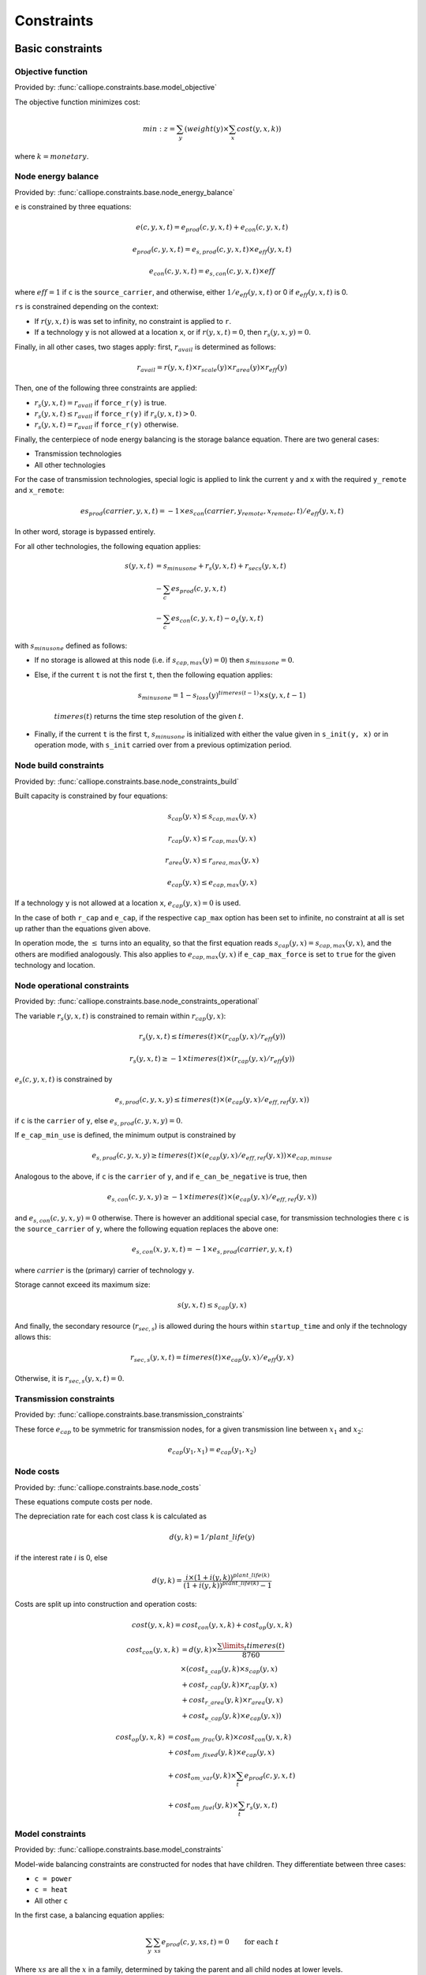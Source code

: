 
===========
Constraints
===========

-----------------
Basic constraints
-----------------

Objective function
------------------

Provided by: :func:`calliope.constraints.base.model_objective`

The objective function minimizes cost:

.. math::

   min: z = \sum_y (weight(y) \times \sum_x cost(y, x, k))

where :math:`k=monetary`.

Node energy balance
-------------------

Provided by: :func:`calliope.constraints.base.node_energy_balance`

``e`` is constrained by three equations:

.. math::

   e(c, y, x, t) = e_{prod}(c, y, x, t) + e_{con}(c, y, x, t)

   e_{prod}(c, y, x, t) = e_{s,prod}(c, y, x, t) \times e_{eff}(y, x, t)

   e_{con}(c, y, x, t) = e_{s,con}(c, y, x, t) \times eff

where :math:`eff = 1` if ``c`` is the ``source_carrier``, and otherwise, either :math:`1 / e_{eff}(y, x, t)` or 0 if :math:`e_{eff}(y, x, t)` is 0.

``rs`` is constrained depending on the context:

* If :math:`r(y, x, t)` is was set to infinity, no constraint is applied to ``r``.
* If a technology ``y`` is not allowed at a location ``x``, or if :math:`r(y, x, t) = 0`, then :math:`r_{s}(y, x, y) = 0`.

Finally, in all other cases, two stages apply: first, :math:`r_{avail}` is determined as follows:

.. math::

   r_{avail} = r(y, x, t) \times r_{scale}(y) \times r_{area}(y) \times r_{eff}(y)

Then, one of the following three constraints are applied:

* :math:`r_{s}(y, x, t) = r_{avail}` if ``force_r(y)`` is true.
* :math:`r_{s}(y, x, t) \leq r_{avail}` if ``force_r(y)`` if :math:`r_{s}(y, x, t) > 0`.
* :math:`r_{s}(y, x, t) = r_{avail}` if ``force_r(y)`` otherwise.

Finally, the centerpiece of node energy balancing is the storage balance equation. There are two general cases:

* Transmission technologies
* All other technologies

For the case of transmission technologies, special logic is applied to link the current ``y`` and ``x`` with the required ``y_remote`` and ``x_remote``:

.. math::

   es_{prod}(carrier, y, x, t) = -1 \times es_{con}(carrier, y_remote, x_remote, t) / e_{eff}(y, x, t)

In other word, storage is bypassed entirely.

For all other technologies, the following equation applies:

.. math::

   s(y, x, t) &= s_{minusone} + r_{s}(y, x, t) + r_{secs}(y, x, t) \\
   &- \sum_c es_{prod}(c, y, x, t) \\
   &- \sum_c es_{con}(c, y, x, t) - o_{s}(y, x, t)

with :math:`s_{minusone}` defined as follows:

* If no storage is allowed at this node (i.e. if :math:`s_{cap,max}(y) = 0`) then :math:`s_{minusone} = 0`.
* Else, if the current ``t`` is not the first ``t``, then the following equation applies:

   .. math::

      s_{minus one} = 1 - s_{loss}(y)^{timeres(t-1)} \times s(y, x, t-1)

   :math:`timeres(t)` returns the time step resolution of the given :math:`t`.
* Finally, if the current ``t`` is the first ``t``, :math:`s_{minus one}` is initialized with either the value given in ``s_init(y, x)`` or in operation mode, with ``s_init`` carried over from a previous optimization period.

Node build constraints
----------------------

Provided by: :func:`calliope.constraints.base.node_constraints_build`

Built capacity is constrained by four equations:

.. math::

   s_{cap}(y, x) \leq s_{cap,max}(y, x)

   r_{cap}(y, x) \leq r_{cap,max}(y, x)

   r_{area}(y, x) \leq r_{area,max}(y, x)

   e_{cap}(y, x) \leq e_{cap,max}(y, x)

If a technology ``y`` is not allowed at a location ``x``, :math:`e_{cap}(y, x) = 0` is used.

In the case of both ``r_cap`` and ``e_cap``, if the respective ``cap_max`` option has been set to infinite, no constraint at all is set up rather than the equations given above.

In operation mode, the :math:`\leq` turns into an equality, so that the first equation reads :math:`s_{cap}(y, x) = s_{cap,max}(y, x)`, and the others are modified analogously. This also applies to :math:`e_{cap,max}(y, x)` if ``e_cap_max_force`` is set to ``true`` for the given technology and location.

Node operational constraints
----------------------------

Provided by: :func:`calliope.constraints.base.node_constraints_operational`

The variable :math:`r_{s}(y, x, t)` is constrained to remain within :math:`r_{cap}(y, x)`:

.. math::

   r_{s}(y, x, t) \leq timeres(t) \times (r_{cap}(y, x) / r_{eff}(y))

   r_{s}(y, x, t) \geq -1 \times timeres(t) \times (r_{cap}(y, x) / r_{eff}(y))

:math:`e_{s}(c, y, x, t)` is constrained by

.. math::

   e_{s,prod}(c, y, x, y) \leq timeres(t) \times (e_{cap}(y, x) / e_{eff,ref}(y, x))

if ``c`` is the ``carrier`` of ``y``, else :math:`e_{s,prod}(c, y, x, y) = 0`.

If ``e_cap_min_use`` is defined, the minimum output is constrained by

.. math::

   e_{s,prod}(c, y, x, y) \geq timeres(t) \times (e_{cap}(y, x) / e_{eff,ref}(y, x)) \times e_{cap,minuse}

Analogous to the above, if ``c`` is the ``carrier`` of ``y``, and if ``e_can_be_negative`` is true, then

.. math::

   e_{s,con}(c, y, x, y) \geq -1 \times timeres(t) \times (e_{cap}(y, x) / e_{eff,ref}(y, x))

and :math:`e_{s,con}(c, y, x, y) = 0` otherwise. There is however an additional special case, for transmission technologies there ``c`` is the ``source_carrier`` of ``y``, where the following equation replaces the above one:

.. math::

   e_{s,con}(x, y, x, t) = -1 \times e_{s,prod}(carrier, y, x, t)

where :math:`carrier` is the (primary) carrier of technology ``y``.

Storage cannot exceed its maximum size:

.. math::

   s(y, x, t) \leq s_{cap}(y, x)

And finally, the secondary resource (:math:`r_{sec,s}`) is allowed during the hours within ``startup_time`` and only if the technology allows this:

.. math::

   r_{sec,s}(y, x, t) = timeres(t) \times e_{cap}(y, x) / e_{eff}(y, x)

Otherwise, it is :math:`r_{sec,s}(y, x, t) = 0`.

Transmission constraints
------------------------

Provided by: :func:`calliope.constraints.base.transmission_constraints`

These force :math:`e_{cap}` to be symmetric for transmission nodes, for a given transmission line between :math:`x_1` and :math:`x_2`:

.. math::

   e_{cap}(y_1, x_1) = e_{cap}(y_1, x_2)

Node costs
----------

Provided by: :func:`calliope.constraints.base.node_costs`

These equations compute costs per node.

The depreciation rate for each cost class ``k`` is calculated as

.. math::

   d(y, k) = 1 / plant\_life(y)

if the interest rate :math:`i` is 0, else

.. math::

   d(y, k) = \frac{i \times (1 + i(y, k))^{plant\_life(k)}}{(1 + i(y, k))^{plant\_life(k)} - 1}

Costs are split up into construction and operation costs:

.. math::

   cost(y, x, k) = cost_{con}(y, x, k) + cost_{op}(y, x, k)

   cost_{con}(y, x, k) &= d(y, k) \times \frac{\sum\limits_t timeres(t)}{8760} \\
   & \times (cost_{s\_cap}(y, k) \times s_{cap}(y, x) \\
   & + cost_{r\_cap}(y, k) \times r_{cap}(y, x) \\
   & + cost_{r\_area}(y, k) \times r_{area}(y, x) \\
   & + cost_{e\_cap}(y, k) \times e_{cap}(y, x))

   cost_{op}(y, x, k) &= cost_{om\_frac}(y, k) \times cost_{con}(y, x, k) \\
   & + cost_{om\_fixed}(y, k) \times e_{cap}(y, x) \\
   & + cost_{om\_var}(y, k) \times \sum_t e_{prod}(c, y, x, t) \\
   & + cost_{om\_fuel}(y, k) \times \sum_t r_{s}(y, x, t)

Model constraints
-----------------

Provided by: :func:`calliope.constraints.base.model_constraints`

Model-wide balancing constraints are constructed for nodes that have children. They differentiate between three cases:

* ``c = power``
* ``c = heat``
* All other ``c``

In the first case, a balancing equation applies:

.. math::

   \sum_y \sum_{xs} e_{prod}(c, y, xs, t) = 0 \qquad\text{for each } t

Where :math:`xs` are all the :math:`x` in a family, determined by taking the parent and all child nodes at lower levels.

This equality is a :math:`\geq` inequality in the second case.

In the final case, no balancing constraint is applied at all.

.. _optional_constraints:

--------------------
Optional constraints
--------------------

Ramping
-------

Provided by: :func:`calliope.constraints.ramping.ramping_rate`

Constrains the rate at which plants can adjust their output, for technologies that define ``constraints.e_ramping``:

.. math::

   diff = e(c, y, x, t) - e(c, y, x, t-1)

   maxrate = e_{ramping} \times timeres(t) \times e_{cap}(y, x)

   diff \leq maxrate

   diff \geq -1 \times max_ramping_rate

Capacity factors
----------------

Provided by: :func:`calliope.constraints.capacity_factor.capacity_factor`

These constraints allow plants to be forced to comply with a maximum capacity factor as defined by the setting ``cf_max``.

The capacity factor (for energy production) is calculated as

.. math::

   cf_{prod}(c, y, x) = \frac{\sum\limits_t e_{prod}(c, y, x, t)}{e_{cap}(y, x) \times \sum\limits_t timeres(t)}

If a ``cf_max`` setting exists for the given technology, the following constraint is applied to ``cf_prod``:

.. math::

   cf_{prod}(c, y, x) \leq cf_{max}(y)

----------------------------
Loading optional constraints
----------------------------

Additional constraints can be loaded by specifying two options in ``model.yaml``:

* ``constraints_pre_load:`` Will be evaluated just before loading constraints. Any Python code can be given here, for example ``import`` statements to import custom constraints.
* ``constraints:`` A list of constraints to load in addition to the default constraints, e.g. ``['constraints.ramping.ramping_rate']``

For example, the following settings would load two custom constraints from ``my_custom_module``::

   constraints_pre_load: 'import my_custom_module'
   contraints: ['my_custom_module.my_constraint0',
                'my_custom_module.my_constraint1']

Custom constraints have access to all model configuration (see :doc:`configuration`) and any number of additional configuration directives can be set on a per-technology, per-location or model-wide basis for custom constraints.
